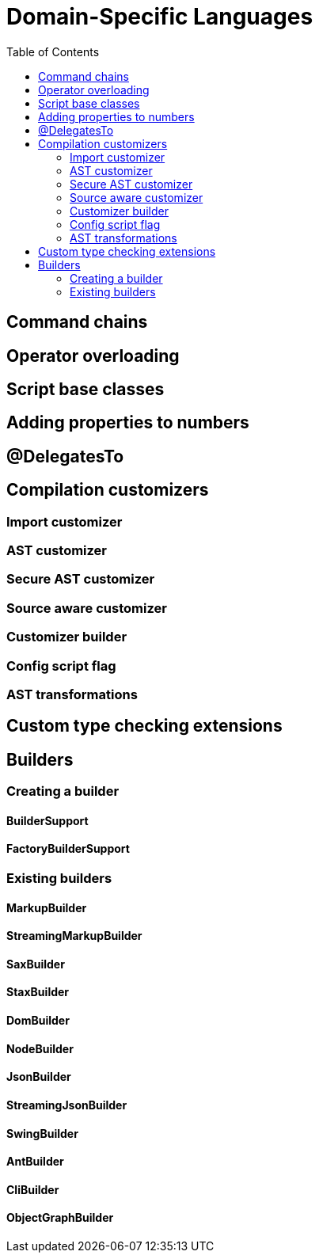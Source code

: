 = Domain-Specific Languages
:toc:
:icons: font
:linkcss!:

== Command chains
== Operator overloading
== Script base classes
== Adding properties to numbers
== @DelegatesTo
== Compilation customizers
=== Import customizer
=== AST customizer
=== Secure AST customizer
=== Source aware customizer
=== Customizer builder
=== Config script flag
=== AST transformations
== Custom type checking extensions
== Builders
=== Creating a builder
==== BuilderSupport
==== FactoryBuilderSupport
=== Existing builders
==== MarkupBuilder
==== StreamingMarkupBuilder
==== SaxBuilder
==== StaxBuilder
==== DomBuilder
==== NodeBuilder
==== JsonBuilder
==== StreamingJsonBuilder
==== SwingBuilder
==== AntBuilder
==== CliBuilder
==== ObjectGraphBuilder

